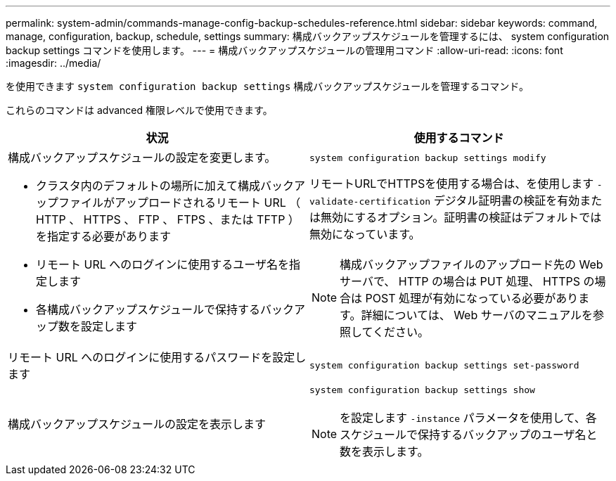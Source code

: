 ---
permalink: system-admin/commands-manage-config-backup-schedules-reference.html 
sidebar: sidebar 
keywords: command, manage, configuration, backup, schedule, settings 
summary: 構成バックアップスケジュールを管理するには、 system configuration backup settings コマンドを使用します。 
---
= 構成バックアップスケジュールの管理用コマンド
:allow-uri-read: 
:icons: font
:imagesdir: ../media/


[role="lead"]
を使用できます `system configuration backup settings` 構成バックアップスケジュールを管理するコマンド。

これらのコマンドは advanced 権限レベルで使用できます。

|===
| 状況 | 使用するコマンド 


 a| 
構成バックアップスケジュールの設定を変更します。

* クラスタ内のデフォルトの場所に加えて構成バックアップファイルがアップロードされるリモート URL （ HTTP 、 HTTPS 、 FTP 、 FTPS 、または TFTP ）を指定する必要があります
* リモート URL へのログインに使用するユーザ名を指定します
* 各構成バックアップスケジュールで保持するバックアップ数を設定します

 a| 
`system configuration backup settings modify`

リモートURLでHTTPSを使用する場合は、を使用します `-validate-certification` デジタル証明書の検証を有効または無効にするオプション。証明書の検証はデフォルトでは無効になっています。

[NOTE]
====
構成バックアップファイルのアップロード先の Web サーバで、 HTTP の場合は PUT 処理、 HTTPS の場合は POST 処理が有効になっている必要があります。詳細については、 Web サーバのマニュアルを参照してください。

====


 a| 
リモート URL へのログインに使用するパスワードを設定します
 a| 
`system configuration backup settings set-password`



 a| 
構成バックアップスケジュールの設定を表示します
 a| 
`system configuration backup settings show`

[NOTE]
====
を設定します `-instance` パラメータを使用して、各スケジュールで保持するバックアップのユーザ名と数を表示します。

====
|===